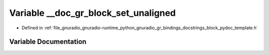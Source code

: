 .. _exhale_variable_block__pydoc__template_8h_1ae6ad25efb342c7983da7d5ea185200d2:

Variable __doc_gr_block_set_unaligned
=====================================

- Defined in :ref:`file_gnuradio_gnuradio-runtime_python_gnuradio_gr_bindings_docstrings_block_pydoc_template.h`


Variable Documentation
----------------------


.. doxygenvariable:: __doc_gr_block_set_unaligned
   :project: gnuradio